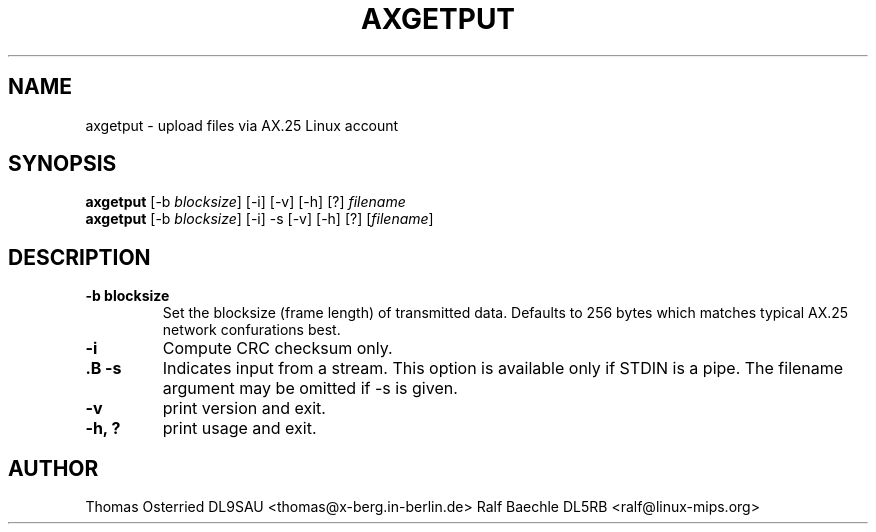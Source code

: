.TH AXGETPUT 1 "21 January 2007" Linux "Linux Programmer's Manual"
.SH NAME
axgetput \- upload files via AX.25 Linux account
.SH SYNOPSIS
.B axgetput
[-b \fIblocksize\fR] [-i] [-v] [-h] [?] \fIfilename\fR
.br
.B axgetput
[-b \fIblocksize\fR] [-i] -s [-v] [-h] [?] [\fIfilename\fR]
.LP
.SH DESCRIPTION
.TP
\fB-b blocksize\fR
Set the blocksize (frame length) of transmitted data.  Defaults to 256 bytes
which matches typical AX.25 network confurations best.
.TP
\fB-i\fR
Compute CRC checksum only.
.TP
\fB.B -s\fR
Indicates input from a stream.  This option is available only if STDIN is a
pipe.  The filename argument may be omitted if -s is given.
.TP
\fB\-v\fR
print version and exit.
.TP
\fB-h, ?\fR
print usage and exit.
.LP
.SH AUTHOR
Thomas Osterried  DL9SAU <thomas@x-berg.in-berlin.de>
Ralf Baechle DL5RB <ralf@linux-mips.org>
